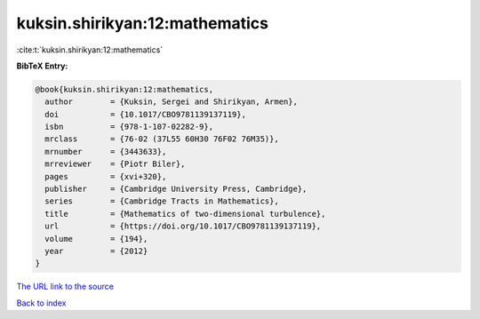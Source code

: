 kuksin.shirikyan:12:mathematics
===============================

:cite:t:`kuksin.shirikyan:12:mathematics`

**BibTeX Entry:**

.. code-block:: bibtex

   @book{kuksin.shirikyan:12:mathematics,
     author        = {Kuksin, Sergei and Shirikyan, Armen},
     doi           = {10.1017/CBO9781139137119},
     isbn          = {978-1-107-02282-9},
     mrclass       = {76-02 (37L55 60H30 76F02 76M35)},
     mrnumber      = {3443633},
     mrreviewer    = {Piotr Biler},
     pages         = {xvi+320},
     publisher     = {Cambridge University Press, Cambridge},
     series        = {Cambridge Tracts in Mathematics},
     title         = {Mathematics of two-dimensional turbulence},
     url           = {https://doi.org/10.1017/CBO9781139137119},
     volume        = {194},
     year          = {2012}
   }

`The URL link to the source <https://doi.org/10.1017/CBO9781139137119>`__


`Back to index <../By-Cite-Keys.html>`__
